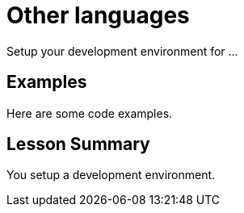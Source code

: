 = Other languages
:order: 3

Setup your development environment for ...

== Examples

Here are some code examples.

[.summary]
== Lesson Summary

You setup a development environment.
